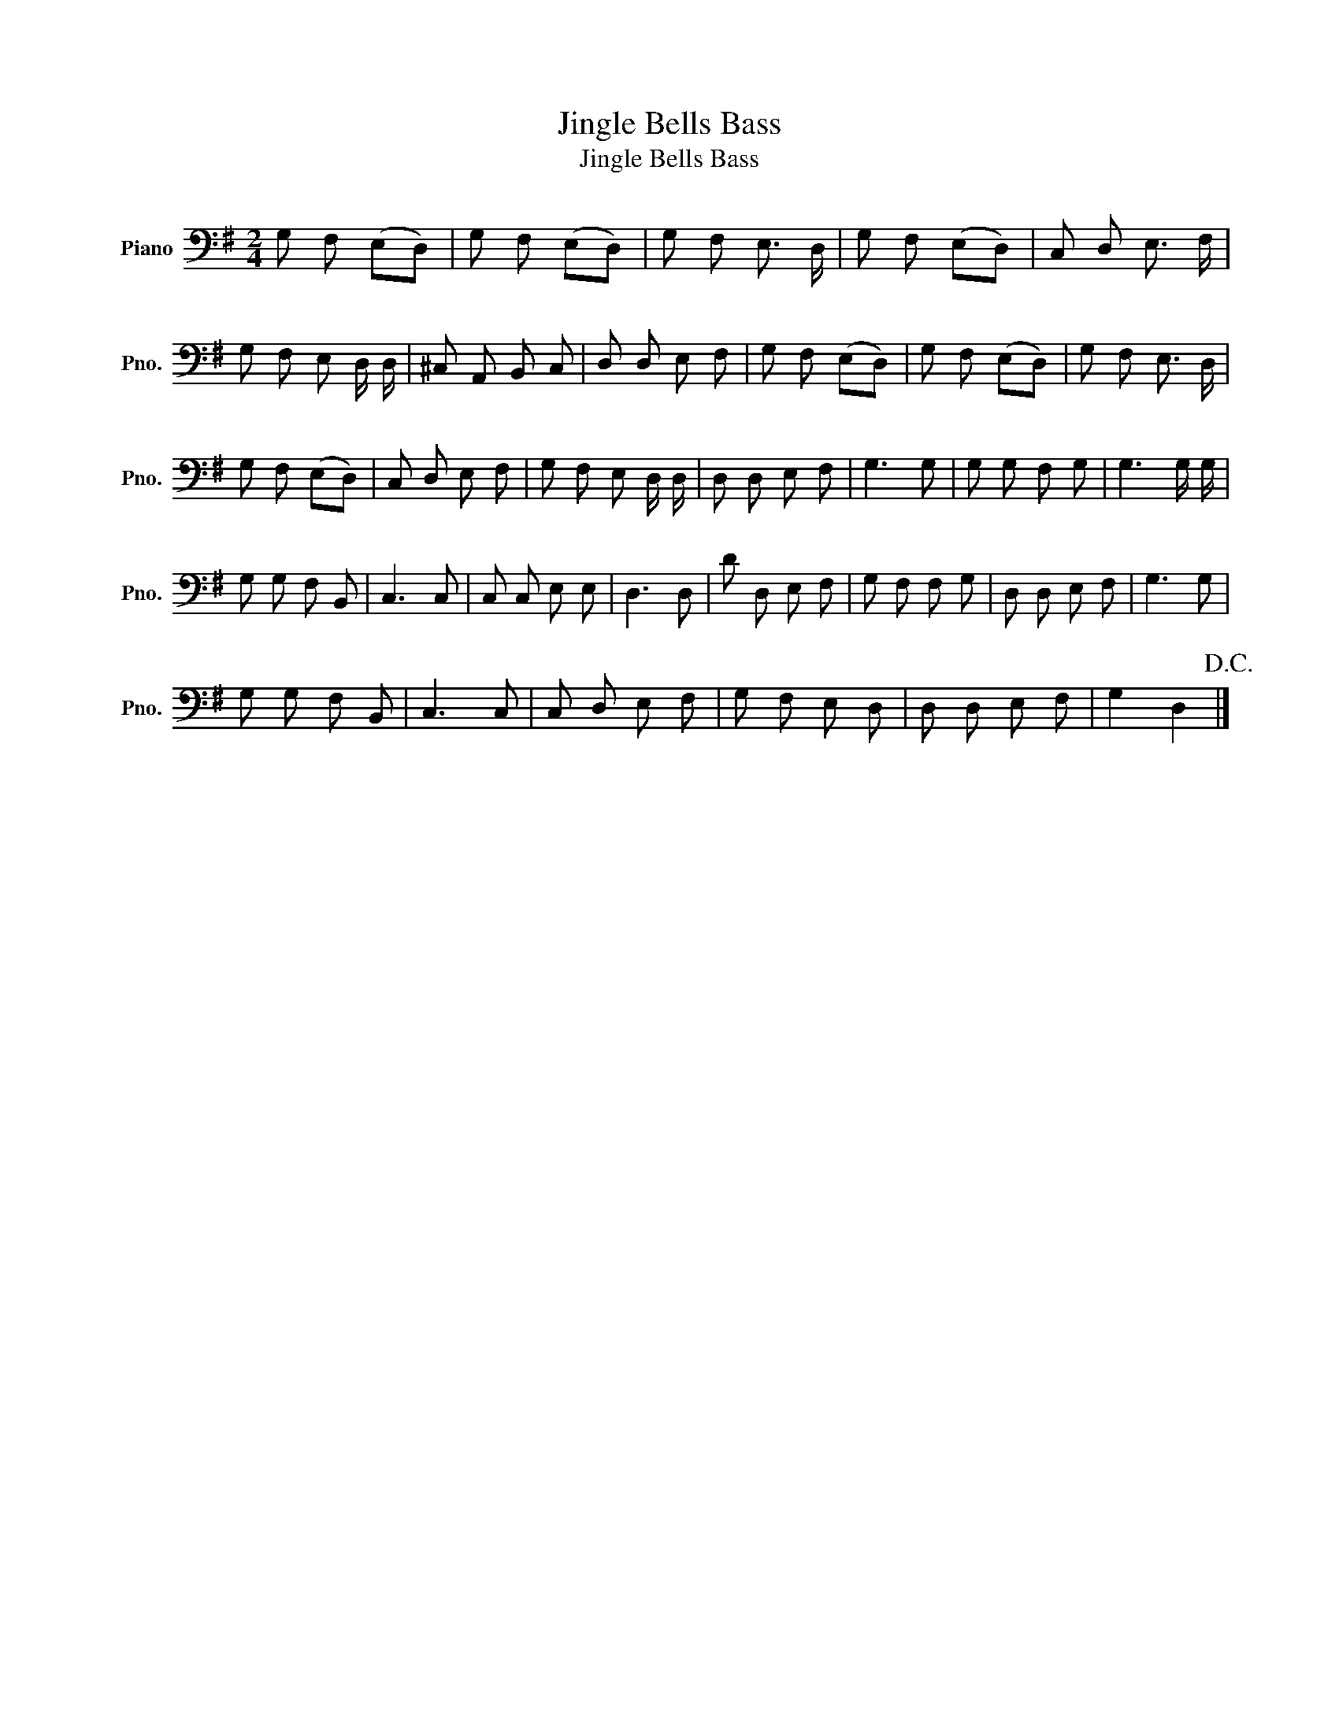 X:1
T:Jingle Bells Bass
T:Jingle Bells Bass
L:1/8
M:2/4
K:G
V:1 bass nm="Piano" snm="Pno."
V:1
 G, F, (E,D,) | G, F, (E,D,) | G, F, E,3/2 D,/ | G, F, (E,D,) | C, D, E,3/2 F,/ | %5
 G, F, E, D,/ D,/ | ^C, A,, B,, C, | D, D, E, F, | G, F, (E,D,) | G, F, (E,D,) | G, F, E,3/2 D,/ | %11
 G, F, (E,D,) | C, D, E, F, | G, F, E, D,/ D,/ | D, D, E, F, | G,3 G, | G, G, F, G, | G,3 G,/ G,/ | %18
 G, G, F, B,, | C,3 C, | C, C, E, E, | D,3 D, | D D, E, F, | G, F, F, G, | D, D, E, F, | G,3 G, | %26
 G, G, F, B,, | C,3 C, | C, D, E, F, | G, F, E, D, | D, D, E, F, | G,2 D,2!D.C.! |] %32

